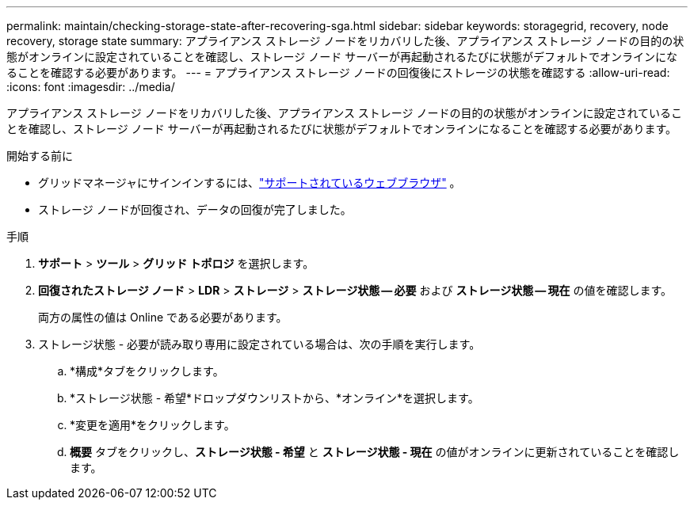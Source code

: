 ---
permalink: maintain/checking-storage-state-after-recovering-sga.html 
sidebar: sidebar 
keywords: storagegrid, recovery, node recovery, storage state 
summary: アプライアンス ストレージ ノードをリカバリした後、アプライアンス ストレージ ノードの目的の状態がオンラインに設定されていることを確認し、ストレージ ノード サーバーが再起動されるたびに状態がデフォルトでオンラインになることを確認する必要があります。 
---
= アプライアンス ストレージ ノードの回復後にストレージの状態を確認する
:allow-uri-read: 
:icons: font
:imagesdir: ../media/


[role="lead"]
アプライアンス ストレージ ノードをリカバリした後、アプライアンス ストレージ ノードの目的の状態がオンラインに設定されていることを確認し、ストレージ ノード サーバーが再起動されるたびに状態がデフォルトでオンラインになることを確認する必要があります。

.開始する前に
* グリッドマネージャにサインインするには、link:../admin/web-browser-requirements.html["サポートされているウェブブラウザ"] 。
* ストレージ ノードが回復され、データの回復が完了しました。


.手順
. *サポート* > *ツール* > *グリッド トポロジ* を選択します。
. *回復されたストレージ ノード* > *LDR* > *ストレージ* > *ストレージ状態 -- 必要* および *ストレージ状態 -- 現在* の値を確認します。
+
両方の属性の値は Online である必要があります。

. ストレージ状態 - 必要が読み取り専用に設定されている場合は、次の手順を実行します。
+
.. *構成*タブをクリックします。
.. *ストレージ状態 - 希望*ドロップダウンリストから、*オンライン*を選択します。
.. *変更を適用*をクリックします。
.. *概要* タブをクリックし、*ストレージ状態 - 希望* と *ストレージ状態 - 現在* の値がオンラインに更新されていることを確認します。




